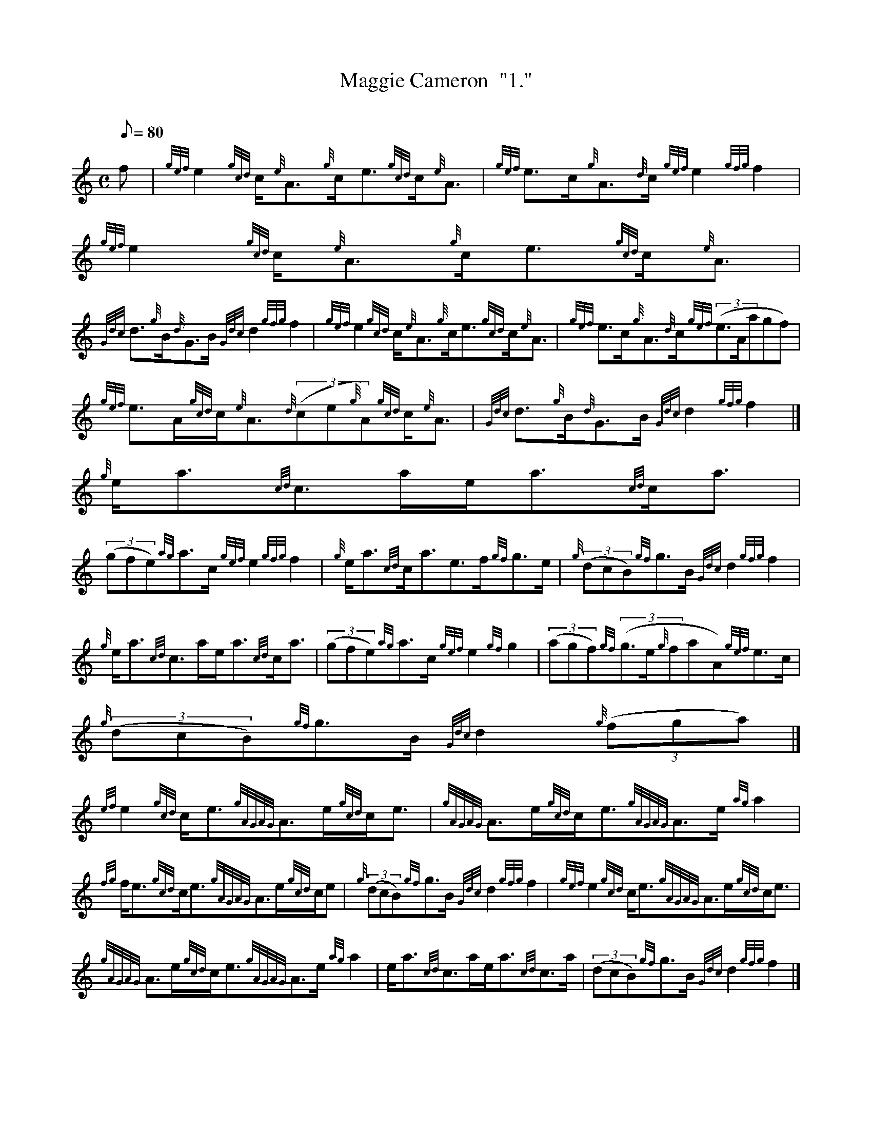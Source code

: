 X:1
T:Maggie Cameron  "1."
M:C
L:1/8
Q:80
C:
S:Strathspey
K:HP
f | \
{gef}e2{gcd}c/2{e}A3/2{g}c/2e3/2{gcd}c/2{e}A3/2 | \
{gef}e3/2c/2{g}A3/2{d}c/2{gef}e2{gfg}f2 | \
{gef}e2{gcd}c/2{e}A3/2{g}c/2e3/2{gcd}c/2{e}A3/2 |
{Gdc}d3/2{g}B/2{d}G3/2B/2{Gdc}d2{gfg}f2 | \
{gef}e2{gcd}c/2{e}A3/2{g}c/2e3/2{gcd}c/2{e}A3/2 | \
{gef}e3/2c/2{g}A3/2{d}c/2{gef}((3e3/2A/2agf) |
{gef}e3/2A/2{gcd}c/2{e}A3/2{d}((3ce{g}A){gcd}c/2{e}A3/2 | \
{Gdc}d3/2{g}B/2{d}G3/2B/2{Gdc}d2{gfg}f2|]
{g}e/2a3/2{cd}c3/2a/2e/2a3/2{cd}c/2a3/2 |
((3gfe){ag}a3/2c/2{gef}e2{gfg}f2 | \
{g}e/2a3/2{cd}c/2a3/2e3/2f/2{gf}g3/2e/2 | \
{g}((3dcB){gf}g3/2B/2{Gdc}d2{gfg}f2 |
{g}e/2a3/2{cd}c3/2a/2e/2a3/2{cd}c/2a3/2 | \
((3gfe){ag}a3/2c/2{gef}e2{gf}g2 | \
((3agf){gf}((3g3/2e/2{g}faA){gef}e3/2c/2 |
{g}((3dcB){gf}g3/2B/2{Gdc}d2{g}((3fga)|]
{ef}e2{gcd}c/2e3/2{gAGAG}A3/2e/2{gcd}c/2e3/2 | \
{gAGAG}A3/2e/2{gcd}c/2e3/2{gAGAG}A3/2e/2{ag}a2 |
{fg}f/2e3/2{gcd}c/2e3/2{gAGAG}A3/2e/2{gcd}c/2e | \
{g}((3dcB){gf}g3/2B/2{Gdc}d2{gfg}f2 | \
{gef}e2{gcd}c/2e3/2{gAGAG}A3/2e/2{gcd}c/2e3/2 |
{gAGAG}A3/2e/2{gcd}c/2e3/2{gAGAG}A3/2e/2{ag}a2 | \
e/2a3/2{cd}c3/2a/2e/2a3/2{cd}c3/2a/2 | \
((3dcB){gf}g3/2B/2{Gdc}d2{gfg}f2|]
{g}e/2a3/2{g}a3/2g/2{fg}f3/2e/2{ag}a3/2e/2 | \
{gcd}c3/2e/2{ag}a3/2e/2{g}c/2{GdG}e3/2{gfg}f2 | \
{g}e/2a3/2{g}a3/2e/2{g}((3faA){gef}e3/2c/2 |
{g}((3dcB){gf}g3/2B/2{Gdc}d2{gfg}f2 | \
{g}e/2a3/2{g}a3/2g/2{fg}f3/2e/2{ag}a3/2e/2 | \
{ag}a3/2A/2{gef}e3/2d/2{g}c/2{GdG}e3/2{g}((3efg/2) |
((3agf){gf}((3g3/2e/2{g}faA){gef}e3/2c/2 | \
{g}((3dcB){gf}g3/2B/2{Gdc}d2{g}((3fga)|]
